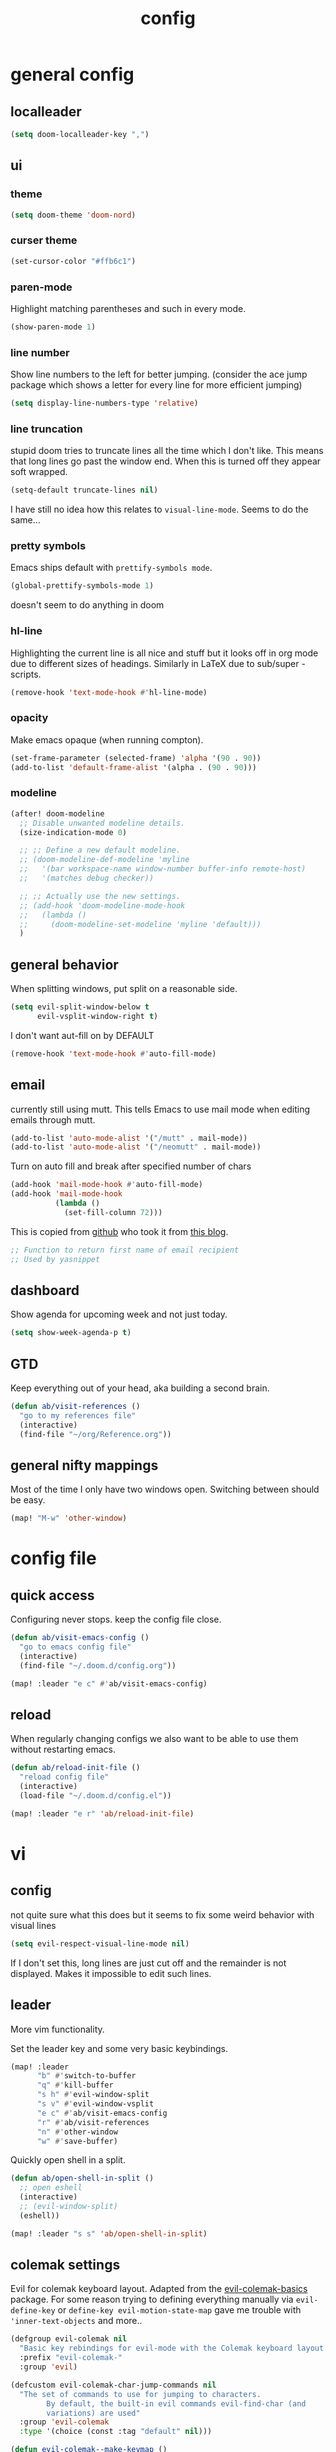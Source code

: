 #+TITLE: config

* general config
** localleader

#+BEGIN_SRC emacs-lisp
(setq doom-localleader-key ",")
#+END_SRC

** ui
*** theme

#+BEGIN_SRC emacs-lisp
(setq doom-theme 'doom-nord)
#+END_SRC

*** curser theme

#+BEGIN_SRC emacs-lisp
(set-cursor-color "#ffb6c1")
#+END_SRC

*** paren-mode
Highlight matching parentheses and such in every mode.

#+BEGIN_SRC emacs-lisp
(show-paren-mode 1)
#+END_SRC

*** line number

Show line numbers to the left for better jumping.
(consider the ace jump package which shows a letter for every line for more efficient jumping)

#+BEGIN_SRC emacs-lisp
(setq display-line-numbers-type 'relative)
#+END_SRC

*** line truncation

stupid doom tries to truncate lines all the time which I don't like. This means
that long lines go past the window end. When this is turned off they appear
soft wrapped.

#+BEGIN_SRC emacs-lisp
(setq-default truncate-lines nil)
#+END_SRC

I have still no idea how this relates to ~visual-line-mode~. Seems to do the same...

*** pretty symbols

Emacs ships default with =prettify-symbols mode=.

#+BEGIN_SRC emacs-lisp
(global-prettify-symbols-mode 1)
#+END_SRC
doesn't seem to do anything in doom

*** hl-line

Highlighting the current line is all nice and stuff but it looks off in org mode due to different sizes of headings.
Similarly in LaTeX due to sub/super -scripts.

#+BEGIN_SRC emacs-lisp
(remove-hook 'text-mode-hook #'hl-line-mode)
#+END_SRC

*** opacity

Make emacs opaque (when running compton).

#+BEGIN_SRC emacs-lisp
(set-frame-parameter (selected-frame) 'alpha '(90 . 90))
(add-to-list 'default-frame-alist '(alpha . (90 . 90)))
#+END_SRC
*** modeline

#+BEGIN_SRC emacs-lisp
(after! doom-modeline
  ;; Disable unwanted modeline details.
  (size-indication-mode 0)

  ;; ;; Define a new default modeline.
  ;; (doom-modeline-def-modeline 'myline
  ;;   '(bar workspace-name window-number buffer-info remote-host)
  ;;   '(matches debug checker))

  ;; ;; Actually use the new settings.
  ;; (add-hook 'doom-modeline-mode-hook
  ;;   (lambda ()
  ;;     (doom-modeline-set-modeline 'myline 'default)))
  )
#+END_SRC
** general behavior

When splitting windows, put split on a reasonable side.

#+BEGIN_SRC emacs-lisp
(setq evil-split-window-below t
      evil-vsplit-window-right t)
#+END_SRC

I don't want aut-fill on by DEFAULT

#+BEGIN_SRC emacs-lisp
(remove-hook 'text-mode-hook #'auto-fill-mode)
#+END_SRC

** email

currently still using mutt. This tells Emacs to use mail mode when editing emails through mutt.

#+BEGIN_SRC emacs-lisp
(add-to-list 'auto-mode-alist '("/mutt" . mail-mode))
(add-to-list 'auto-mode-alist '("/neomutt" . mail-mode))
#+END_SRC

Turn on auto fill and break after specified number of chars

#+BEGIN_SRC emacs-lisp
(add-hook 'mail-mode-hook #'auto-fill-mode)
(add-hook 'mail-mode-hook
          (lambda ()
            (set-fill-column 72)))
#+END_SRC

This is copied from [[https://github.com/NicolasPetton/emacs.d/blob/3945786c31a17ac9caa8894109c231234956102f/hosts/blueberry/init-notmuch.el][github]] who took it from [[http://blog.binchen.org/posts/how-to-use-yasnippets-to-produce-email-templates-in-emacs.html][this blog]].

#+BEGIN_SRC emacs-lisp
;; Function to return first name of email recipient
;; Used by yasnippet
#+END_SRC

** dashboard

Show agenda for upcoming week and not just today.

#+BEGIN_SRC emacs-lisp
(setq show-week-agenda-p t)
#+END_SRC

** GTD

Keep everything out of your head, aka building a second brain.

#+BEGIN_SRC emacs-lisp
(defun ab/visit-references ()
  "go to my references file"
  (interactive)
  (find-file "~/org/Reference.org"))
#+END_SRC

** general nifty mappings

Most of the time I only have two windows open. Switching between should be easy.

#+BEGIN_SRC emacs-lisp
(map! "M-w" 'other-window)
#+END_SRC

* config file

** quick access

Configuring never stops. keep the config file close.

#+BEGIN_SRC emacs-lisp
(defun ab/visit-emacs-config ()
  "go to emacs config file"
  (interactive)
  (find-file "~/.doom.d/config.org"))

(map! :leader "e c" #'ab/visit-emacs-config)
#+END_SRC

** reload
When regularly changing configs we also want to be able to use them without restarting emacs.

#+BEGIN_SRC emacs-lisp
(defun ab/reload-init-file ()
  "reload config file"
  (interactive)
  (load-file "~/.doom.d/config.el"))

(map! :leader "e r" 'ab/reload-init-file)
#+END_SRC

* vi
** config

not quite sure what this does but it seems to fix some weird behavior with
visual lines

#+BEGIN_SRC emacs-lisp
(setq evil-respect-visual-line-mode nil)
#+END_SRC

If I don't set this, long lines are just cut off and the remainder is not displayed. Makes it impossible to edit such lines.

** leader

More vim functionality.

Set the leader key and some very basic keybindings.

#+BEGIN_SRC emacs-lisp
(map! :leader
      "b" #'switch-to-buffer
      "q" #'kill-buffer
      "s h" #'evil-window-split
      "s v" #'evil-window-vsplit
      "e c" #'ab/visit-emacs-config
      "r" #'ab/visit-references
      "n" #'other-window
      "w" #'save-buffer)
#+END_SRC


Quickly open shell in a split.

#+BEGIN_SRC emacs-lisp
(defun ab/open-shell-in-split ()
  ;; open eshell
  (interactive)
  ;; (evil-window-split)
  (eshell))

(map! :leader "s s" 'ab/open-shell-in-split)
#+END_SRC
** colemak settings

Evil for colemak keyboard layout. Adapted from the [[https://github.com/wbolster/evil-colemak-basics][evil-colemak-basics]] package. For some reason trying to defining everything manually via ~evil-define-key~ or ~define-key evil-motion-state-map~ gave me trouble with ~'inner-text-objects~ and more..

#+BEGIN_SRC emacs-lisp
(defgroup evil-colemak nil
  "Basic key rebindings for evil-mode with the Colemak keyboard layout."
  :prefix "evil-colemak-"
  :group 'evil)

(defcustom evil-colemak-char-jump-commands nil
  "The set of commands to use for jumping to characters.
        By default, the built-in evil commands evil-find-char (and
        variations) are used"
  :group 'evil-colemak
  :type '(choice (const :tag "default" nil)))

(defun evil-colemak--make-keymap ()
  "Initialise the keymap baset on the current configuration."
  (let ((keymap (make-sparse-keymap)))
    (evil-define-key '(motion normal visual) keymap
      "n" 'evil-next-line
      "gn" 'evil-next-visual-line
      "gN" 'evil-next-visual-line
      "e" 'evil-previous-line
      "ge" 'evil-previous-visual-line
      "E" 'evil-lookup
      "i" 'evil-forward-char
      "I" 'evil-end-of-line
      "j" 'evil-forward-word-end
      "J" 'evil-forward-WORD-end
      "gj" 'evil-backward-word-end
      "gJ" 'evil-backward-WORD-end
      "k" 'evil-ex-search-next       ;; doom needs an "ex"
      "K" 'evil-ex-search-previous   ;; doom needs an "ex"
      "gk" 'evil-next-match
      "gK" 'evil-previous-match
      "zi" 'evil-scroll-column-right
      "zI" 'evil-scroll-right)
    (evil-define-key '(normal visual) keymap
      "N" 'evil-join
      "gN" 'evil-join-whitespace)
    (evil-define-key 'normal keymap
      "l" 'evil-insert
      "L" 'evil-insert-line)
    (evil-define-key 'visual keymap
      "L" 'evil-insert)
    (evil-define-key '(visual operator) keymap
      "l" evil-inner-text-objects-map)
    (evil-define-key 'operator keymap
      "i" 'evil-forward-char)
    keymap))
;; ~I~ is still available

(defvar evil-colemak-keymap
  (evil-colemak--make-keymap)
  "Keymap for evil-colemak-mode.")

(defun evil-colemak-refresh-keymap ()
  "Refresh the keymap using the current configuration."
  (setq evil-colemak-keymap (evil-colemak--make-keymap)))

      ;;;###autoload
(define-minor-mode evil-colemak-mode
  "Minor mode with evil-mode enhancements for the Colemak keyboard layout."
  :keymap evil-colemak-keymap
  :lighter " hnei")

      ;;;###autoload
(define-globalized-minor-mode global-evil-colemak-mode
  evil-colemak-mode
  (lambda () (evil-colemak-mode t))
  "Global minor mode with evil-mode enhancements for the Colemak keyboard layout.")

(after! evil
  (global-evil-colemak-mode))

;; (map! "I" 'evil-org-end-of-line)
;; (map! "H" 'evil-first-non-blank)
#+END_SRC

Switching windows also relies on the `hjkl` motions. So make it colemak friendly.

#+BEGIN_SRC emacs-lisp
(with-eval-after-load 'evil-maps
  (define-key evil-window-map "n" 'evil-window-down)
  (define-key evil-window-map "e" 'evil-window-up)
  (define-key evil-window-map "i" 'evil-window-right))
#+END_SRC

** matchit

Extend the ~%~ functionality to jump between tags such as LaTeX ~\begin{...}~ and ~\end{...}~. This is sooo important!!!

#+BEGIN_SRC emacs-lisp
(after! evil
  (use-package! evil-matchit
    :config
    (global-evil-matchit-mode)))
#+END_SRC

** paragraph

The function ~evil-forward-paragraph~ (default bound to ~}~) reuses Emacs'
~forward-paragraph~ which is different in every major mode. I've gotten used to
vim's behaviour of just going to the next empty line. This chunk makes evil use
the default paragraph. This makes so much more sense considering commands like
~y a p~ (read "yank around paragraph") treats paragraphs always the the way I
want them. Got this from [[https://emacs.stackexchange.com/questions/38596/make-evil-paragraphs-behave-like-vim-paragraphs][here]].

#+BEGIN_SRC emacs-lisp
(with-eval-after-load 'evil
  (defadvice forward-evil-paragraph (around default-values activate)
    (let ((paragraph-start (default-value 'paragraph-start))
          (paragraph-separate (default-value 'paragraph-separate)))
      ad-do-it)))
#+END_SRC
** custom

custom mappings.

#+BEGIN_SRC emacs-lisp
(after! evil
  (map! :mnv "H" #'evil-first-non-blank
        :mnv "I" #'evil-end-of-line
        :mnv "E" #'+lookup/definition
        :mnv "S" #'evil-avy-goto-char
        :leader "l" 'avy-goto-line)
  )
#+END_SRC

I need to figure out how to make ~avy~ use other letters than the querty home row..

~evil-org-mode~ overrides some of my colemak settings. Override them again afterwards.
#+BEGIN_SRC emacs-lisp
(after! evil-org
  (map! :map evil-org-mode-map
        :mnvo "i" #'evil-forward-char
        :mnvo "I" #'evil-org-end-of-line))
#+END_SRC


* buffer handling

Switch back and forth between the two MRU buffers.

#+BEGIN_SRC emacs-lisp
(defun ab/switch-to-previous-buffer ()
  (interactive)
  (switch-to-buffer (other-buffer (current-buffer) 1)))

(map! :leader "SPC" #'ab/switch-to-previous-buffer)
#+END_SRC

* org mode

#+begin_center
=Your life in plain text=
#+end_center

** config

Load orgmode plus some standard keybindings.

#+BEGIN_SRC emacs-lisp
(after! org
  (setq org-hide-emphasis-markers nil
        org-return-follows-link t
        org-reverse-note-order t            ;; add new headings on top
        org-tags-column 0                   ;; position of tags
        org-todo-keywords '((sequence "TODO(t)" "WAITING(w)" "|" "DONE(d)")
                            (sequence "TODO(t)" "DIDN'T SUCCEED(s)" "|" "DOESN'T WORK(x)"
                                      "TOO HARD(h)" "DONE(d)"))
        org-todo-keyword-faces '(("WAITING" :foreground "#8FBCBB" :weight bold))))

(map! :leader
      "o s l" 'org-store-link
      "o a" 'org-agenda
      "o c" 'org-capture)
#+END_SRC

Line numbers in org mode are useless
#+BEGIN_SRC emacs-lisp
(defun ab/disable-line-numbers ()
  (interactive)
  (display-line-numbers-mode -1))

(add-hook 'org-mode-hook #'ab/disable-line-numbers)
#+END_SRC

configure the symbol for stuff hidden after heading.
#+BEGIN_SRC emacs-lisp
(after! org
  (setq org-ellipsis " ..."))
#+END_SRC


** structure and files

Tell emacs where I store my org stuff.

#+BEGIN_SRC emacs-lisp
(after! org
  (setq org-directory "~/org")

  (defun org-file-path (filename)
    "Return the absolute address of an org file, given its relative name."
    (concat (file-name-as-directory org-directory) filename))

  ;; (setq org-inbox-file "~/org/inbox.org")
  (setq org-index-file (org-file-path "index.org"))
  (setq org-inbox-file "~/Dropbox/GTD/inbox.org")
  (setq org-archive-location
        (concat (org-file-path "archive.org") "::* From %s")))
#+END_SRC

This sets the file from which the agenda is derived. All my todos are in the index file.

#+BEGIN_SRC emacs-lisp
(after! org
  (setq org-agenda-files (list org-index-file
                               (org-file-path "Reference.org"))))
#+END_SRC

By default org-mode does super ugly truncation of long lines (apparently because of tables). I want line wrapping, however.

#+BEGIN_SRC emacs-lisp
(after! org (setq org-startup-truncated 'nil))
#+END_SRC

By default org-agenda only shows one week starting last monday. I want two weeks starting today.

#+BEGIN_SRC emacs-lisp
(after! org
  (setq org-agenda-span 14)
  (setq org-agenda-start-on-weekday nil)
  (setq org-agenda-start-day "-0d"))
#+END_SRC
** export

#+BEGIN_SRC emacs-lisp
;; (after! org
;;   (setq org-export-use-babel t)
;;   (map! :map org-mode-map
;;         :leader
;;         (:prefix "e"
;;           (:prefix ("p" . "latex")
;;             :desc "to latex"            "l" #'org-pandoc-export-to-latex
;;             :desc "to latex & open"     "L" #'org-pandoc-export-to-latex-and-open
;;             :desc "to latex pdf"        "p" #'org-pandoc-export-to-latex-pdf
;;             :desc "to latex pdf & open" "P" #'org-pandoc-export-to-latex-pdf-and-open))
;;         (:prefix ("o" . "src")
;;           :desc "previous block"        "p" #'org-babel-previous-src-block
;;           :desc "next block"            "n" #'org-babel-next-src-block
;;           :desc "execute block"         "e" #'org-babel-execute-src-block)))
#+END_SRC

** keybindings
*** structure editing

Org structure editing made easy/mnemonic.

#+BEGIN_SRC emacs-lisp
(after! org
  (map! :map org-mode-map
        :localleader
        "w" 'widen                   ;; show everythig
        "n" 'org-narrow-to-subtree)  ;; show only what's within heading
)
#+END_SRC

~org-narrow-subtree~ shows only a single heading (the heading of the current subtree). I need more context!! I want the to see which hierarchy this heading belongs to. taken from [[https://emacs.stackexchange.com/questions/29304/how-to-show-all-contents-of-current-subtree-and-fold-all-the-other-subtrees][stackexchange]].
But this also shows all heading of level 1 and all headings of the same level as current heading

#+BEGIN_SRC emacs-lisp
(defun ab/org-show-just-me (&rest _)
  "Fold all other trees, then show entire current subtree."
  (interactive)
  (org-overview)
  (org-reveal)
  (org-show-subtree))

(map! :map org-mode-map
      :leader "N" 'ab/org-show-just-me)            ;; Mnemonic: narrow
#+END_SRC

Use vim instead of arrows.
#+BEGIN_SRC emacs-lisp
(map! :map org-mode-map
      "M-e" #'org-metaup
      "M-i" #'org-metaright
      "M-n" #'org-metadown)
#+END_SRC

Use ~o~ instead of ~RET~ for new headings/list-items.
#+BEGIN_SRC emacs-lisp
(after! org
  (map! :map org-mode-map
        "M-o" '+org/insert-item-below
        "M-O" '+org/insert-item-above))
#+END_SRC

*** index file

#+BEGIN_SRC emacs-lisp
;; (defun ab/copy-tasks-from-mobile
;;   "Copy tasks I added from Orgzly"
;;   (interactive)
;;   (when (file-exists-p org-inbox-file)
;;     (save-excursion
;;       (find-file org-inbox-file)
;;       (org-refile org-index-file)))
;;     )
#+END_SRC


Quickly access the org index file.

#+BEGIN_SRC emacs-lisp
(defun ab/open-index-file ()
  "Open the master org TODO list."
  (interactive)
  (find-file org-inbox-file)
  (split-window-horizontally)
  (find-file org-index-file)
  )

(map! :leader "i" #'ab/open-index-file)
#+END_SRC

*** navigation

Mnemonic navigation.

#+BEGIN_SRC emacs-lisp
(map! :map org-mode-map
        :leader
        "g h" 'org-previous-visible-heading      ;; Go Heading of current section
        "g e" 'org-previous-visible-heading      ;; Go e (= colemak up)
        "g u" 'outline-up-heading                ;; Go Up in hierarchy
        "g n" 'org-next-visible-heading          ;; Go Next heading
        )
#+END_SRC

The above motions are easy to remember but feel clunky when trying to go more then one heading up or down (this is probably an antipattern anyways..). Either way, here are some single key mappings.
I don't use ~(~ or ~)~ in evil mode anyways.

#+BEGIN_SRC emacs-lisp
(map! :map org-mode-map
   :n ")" 'org-next-visible-heading
   :n "(" 'org-previous-visible-heading
   :leader "g u" 'outline-up-heading)               ;; Go Up in hierarchy
#+END_SRC

By default ~g u~ is bound to ~evil-downcase~.

*** archiving

When I archive something it is usually also done. By default however archiving doesn't change the todo-state.
So let's have a command that does both.

#+BEGIN_SRC emacs-lisp
(defun ab/mark-done-and-archive ()
  "Mark the state of an org-mode item as DONE and archive it."
  (interactive)
  (org-todo 'done)
  (org-archive-subtree))

(map! :map org-mode-map :leader "o d" 'ab/mark-done-and-archive)
#+END_SRC

** org capture

Keep everything out of your head! Has to be as convenient as possible.

*** config

Always start in insert mode when capturing.

#+BEGIN_SRC emacs-lisp
(after! org
  (add-hook 'org-capture-mode-hook 'evil-insert-state))
#+END_SRC

When refiling I want to be able to refile also to a subheading.

#+BEGIN_SRC emacs-lisp
;; (setq org-refile-targets '((nil :maxlevel . 6)
;;                            (org-agenda-files :maxlevel . 6)))
;; (setq org-completion-use-ido t)
;; (setq org-outline-path-complete-in-steps nil) ;; has to be nil for ido to work
;; (setq org-refile-use-outline-path 'file)
#+END_SRC

This seems to work in doom out of the box.

*** templates

Templates for capturing. Also, ~%a~ expands to a link to the file (and position)
from which =org-capture= was called. I think =%i= is active region. Another nice
feature is ~%^{Name}~ prompts for name. This probably makes sense for titles or
something because I tend to put too much next to the asterics and too little
text underneath..

#+BEGIN_SRC emacs-lisp
(after! org
  (setq org-capture-templates
        '(("l" "todo with Link" entry
           (file+headline org-index-file "Inbox")
           "*** TODO %?\n  %i\n  See: %a\n")

          ("n" "Note"  entry
           (file+headline org-index-file "Inbox")
           "*** %?\n\n")

          ("t" "Todo" entry
           (file+headline org-index-file "Inbox")
           "*** TODO %?\n"))))
#+END_SRC

*** capture anywhere

Call org-capture from anywhere (system wide). Code taken from [[https://www.reddit.com/r/emacs/comments/74gkeq/system_wide_org_capture/][reddit.]]

#+BEGIN_SRC emacs-lisp
(after! org
  (defadvice org-switch-to-buffer-other-window
      (after supress-window-splitting activate)
    "Delete the extra window if we're in a capture frame"
    (if (equal "capture" (frame-parameter nil 'name))
        (delete-other-windows)))

  (defadvice org-capture-finalize
      (after delete-capture-frame activate)
    "Advise capture-finalize to close the frame"
    (if (equal "capture" (frame-parameter nil 'name))
        (delete-frame)))

  (defun activate-capture-frame ()
    "run org-capture in capture frame"
    (select-frame-by-name "capture")
    (switch-to-buffer (get-buffer-create "*scratch*"))
    (org-capture)))
#+END_SRC

The above code, together with the follow shell command does the job.

# #+BEGIN_SRC shell :eval no
# emacsclient -c -F '(quote (name . "capture"))' -e '(activate-capture-frame)'
# #+END_SRC

For this to work the emacs server hast to be running.

#+BEGIN_SRC emacs-lisp
(server-start)
#+END_SRC

The other option would be to start emacs as a daemon. can even be started with systemd, see [[https://www.gnu.org/software/emacs/manual/html_node/emacs/Emacs-Server.html][link]].

When calling org capture from outside emacs it uses ~counsel-org-capture~ which has this weird feature that it uses fuzzy matching to determine the template which is unnecessary since all templates have a one-letter abbreviation. Solution: override counsel capture with regular capture.

#+BEGIN_SRC emacs-lisp
(after! org
  (advice-add 'counsel-org-capture :override #'org-capture))
#+END_SRC

* LaTeX
** general

#+BEGIN_SRC emacs-lisp
(after! latex
  (setq tex-fontify-script t
        TeX-save-query nil
        ;; don't show ^ or _ for scripts
        font-latex-fontify-script 'invisible)
  ;; (add-to-list 'TeX-command-list '("LatexMk" "latexmk -pdflatex='pdflatex -file-line-error -synctex=1' -pdf %t" TeX-run-TeX nil))

  ;; use Zathura as pdf viewer
  (setq TeX-view-program-selection '((output-pdf "Zathura"))
        TeX-source-correlate-start-server t))

;; Ensure that synctex works and the pdf is updated.
(after! latex
  (add-hook! 'TeX-after-compilation-finished-functions #'TeX-revert-document-buffer))

#+END_SRC
** make pretty-code
#+BEGIN_SRC emacs-lisp
;; (defun my-delayed-prettify ()
;;   (require 'tex-mode)
;;   (setq prettify-symbols-alist
;;         (append tex--prettify-symbols-alist prettify-symbols-alist))
;;   (prettify-symbols-mode 1))
;; (add-hook 'TeX-mode-hook #'my-delayed-prettify)
;; (after! latex (add-hook 'TeX-mode-hook #'my-delayed-prettify))

;; (defun my-delayed-prettify ()
;;   (run-with-idle-timer 2 nil (lambda () (prettify-symbols-mode 1))))
;; (add-hook 'TeX-mode-hook 'my-delayed-prettify)

#+END_SRC


** keybindings

#+BEGIN_SRC emacs-lisp
;; (map! :map LaTeX-mode-map
;;       :localleader
;;       "m l" 'TeX-command-run-all
;;       "m v" 'Tex-view
;;       "m f" 'Tex-fold-env
;;       "m n" 'LaTeX-narrow-to-environment)
#+END_SRC

* snippets

Snippets are everything! still need to figure out how to incorporate snippets into autocompletion (the way deoplete and Ultisnips did it for vim).

#+BEGIN_SRC emacs-lisp
(use-package! yasnippet
  :config
  (setq yas-snippet-dirs '("~/.doom.d/snippets"))
  (map! :i "C-e" 'yas-expand)
  (map!
   :leader "s n" 'yas-new-snippet              ;; Snippet New
   :leader "s g" 'yas-visit-snippet-file))      ;; Snippet Go
#+END_SRC

see [[https://stackoverflow.com/questions/14066526/unset-tab-binding-for-yasnippet][stackoverflow]] for some helpful answers.
* syntax checking

#+BEGIN_SRC emacs-lisp
;; (use-package! flycheck
;;   :config
;;   (global-flycheck-mode)
;;   ;; (flycheck-display-errors-delay .3)
;;   (setq-default flycheck-disabled-checkers '(tex-chktex)))
;; (after! syntax
(after! flycheck
  (map! :leader "a" 'flycheck-next-error))
#+END_SRC

There is a bug in ~chk-tex~, see [[https://github.com/flycheck/flycheck/issues/1214][issue]]. They also describe possible workarounds.

Fixing would be nice too, but apparently this is open, cf. [[https://github.com/flycheck/flycheck/issues/530][issue]].

* git

#+BEGIN_SRC emacs-lisp
(after! magit
  :config
  (use-package evil-magit)


  ;; This library makes it possible to reliably use the Emacsclient as the $EDITOR of child processes.
  (use-package with-editor))

(map! :leader "g g" 'magit-status)
#+END_SRC

* R

#+BEGIN_SRC emacs-lisp
;; (after! ess)
;; (use-package ess-smart-underscore
;;   :after ess)
#+END_SRC
* python
** config
#+BEGIN_SRC emacs-lisp
(after! python
  (map! :map python-mode-map
        :localleader "r p" 'run-python
                     "s s" 'python-shell-switch-to-shell
                     "s r" 'python-shell-send-region
                     ","   'python-shell-send-buffer     ; replace C-c C-c
                     "c a" 'conda-env-activate
        ))
#+END_SRC

** fixes
Supposed to fix the
~Warning (python): Your ‘python-shell-interpreter’ doesn’t seem to support readline, yet ‘python-shell-completion-native-enable’ was t and "python3" is not part of the ‘python-shell-completion-native-disabled-interpreters’ list.  Native completions have been disabled locally.~
Warning.
#+BEGIN_SRC emacs-lisp
(after! python
  (setq python-shell-completion-native-enable nil))
#+END_SRC
** conda

I automatically want the right conda environment activated when editing a python file.
How does emacs know which one is the right environment? I don't know..
#+BEGIN_SRC emacs-lisp
(after! conda
  (conda-env-initialize-eshell)
  (conda-env-autoactivate-mode))
#+END_SRC

* auto completion

I used to think =company= is slow, but I just had to turn the ~idle-delay~ down...

#+BEGIN_SRC emacs-lisp
(after! company
  :init
  (setq company-dabbrev-ignore-case t
        company-idle-delay 0.1
        ;; Number the candidates (use M-1, M-2 etc to select completions).
        company-show-numbers t
        company-tooltip-limit 8
        company-tooltip-minimum-width 40
        company-minimum-prefix-length 2)
  (add-hook 'after-init-hook 'global-company-mode)
  :config
  ;; Add yasnippet support for all company backends
  ;; https://github.com/syl20bnr/spacemacs/pull/179
  (defvar company-mode/enable-yas t
    "Enable yasnippet for all backends.")
  (defun company-mode/backend-with-yas (backend)
    (if (or (not company-mode/enable-yas) (and (listp backend) (member 'company-yasnippet backend)))
        backend
      (append (if (consp backend) backend (list backend))
              '(:with company-yasnippet))))
  (setq company-backends (mapcar #'company-mode/backend-with-yas company-backends))

  (map! :i "C-n" 'company-complete)) ;; doesn't work

(map! (:when (featurep! :completion company)
        :i "C-n"      #'+company/complete
        :i "C-SPC"    #'+company/complete))
#+END_SRC

The code chunk in the middle which makes yasnippet work with company is taken from [[https://emacs.stackexchange.com/questions/10431/get-company-to-show-suggestions-for-yasnippet-names][stackexchange]]. How can people live without this?? Also for some reason it has to be inside the entire thing even if company is not defered (no idea why).

** company- backends

For some reason it is super hard to get ~company-backends~ right...
This is copied from [[https://www.gtrun.org/post/init/#org-mode][here]].

#+BEGIN_SRC emacs-lisp
(set-company-backend! '(c-mode
                        ess-mode
                        emacs-lisp-mode
                        elisp-mode
                        latex-mode
                        tex-mode
                        lisp-mode
                        sh-mode
                        python-mode
                        )
  '(:separate  company-tabnine
               company-files
               company-capf
               company-yasnippet))

(setq +lsp-company-backend '(company-lsp :with company-tabnine :separate))
#+END_SRC

* spell checking

As the name suggests. According to [[https://fasciism.com/2017/01/16/spellchecking/][this site]] Aspell is unmaintained and Hunspell is the way to go.

Default binding: ~z =~ for suggestions on how to correct the word.

#+BEGIN_SRC emacs-lisp
(after! flyspell
  :config
  (map! :leader "s c" 'flyspell-mode)      ;; toggle spell checking
  (map! :n "z=" 'ispell-word)

  (setq ispell-program-name "hunspell"
        ispell-silently-savep t            ;; save persal dictionary without asking
        ispell-local-dictionary "en_US"
        ;; ispell-extra-args '("--sug-mode=ultra" "--lang=en_US")
        ispell-list-command "--list"
        ispell-local-dictionary-alist '(("en_US" "[[:alpha:]]" "[^[:alpha:]]" "['‘’]"
                                         t ; Many other characters
                                         ("-d" "en_US") nil utf-8))))
#+END_SRC

vim has a command for directly adding new words to dictionary. I want this.

#+BEGIN_SRC emacs-lisp
(defun ab/save-word ()
  (interactive)
  (let ((current-location (point))
        (word (flyspell-get-word)))
    (when (consp word)
      (flyspell-do-correct 'save nil (car word) current-location (cadr word) (caddr word) current-location))))

(map! :n "z g" 'ab/save-word)
#+END_SRC

* fuzzy matching

The ~counsel~ package installs all three of them. ~Swiper~ is just the fancy
search. ~Ivy~ does the narrowing. ~counsel~ adds options to ~Ivy~

#+BEGIN_SRC emacs-lisp
(use-package! counsel
  :config
  (ivy-mode 1)
  ;; Virtual buffers correspond to bookmarks and recent files list
  (setq ivy-use-virtual-buffers t)
  (setq enable-recursive-minibuffers t)
  (global-set-key "\C-s" 'swiper)

  (map! :leader "f f" 'counsel-find-file)
  ;; make projectile use ivy as completion system
  ;; (setq projectile-completion-system 'ivy)

  ;; Deletes current input, resets the candidates list to the currently restricted matches.
  (define-key minibuffer-local-map (kbd "S-SPC") 'ivy-restrict-to-matches))
#+END_SRC

* auto closing of parenthesis

Smart treatment of parenthesis, like auto closing or auto deletion of the matching one.

#+BEGIN_SRC emacs-lisp
(use-package! smartparens
  :config
  (sp-local-pair 'org-mode "$" "$")
  (sp-local-pair 'latex-mode "$" "$")   ;; omg, I want this so badly
  (sp-local-pair 'latex-mode "\\langle" "\\rangle" :trigger "\\lan")
  (sp-local-pair 'latex-mode "\\lVert" "\\rVert" :trigger "\\lVe")

  (sp-local-pair 'latex-mode "\\left(" "\\right)" :trigger "\\l(")
  (sp-local-pair 'latex-mode "\\left[" "\\right]" :trigger "\\l[")
  (sp-local-pair 'latex-mode "\\left\\{" "\\right\\}" :trigger "\\l{")
  (sp-local-pair 'latex-mode "\\left\\langle" "\\right\\rangle" :trigger "\\left\\la(")

  (smartparens-global-mode 1)) ;; I always want this
#+END_SRC

* mail

finally I found a config using offlineimap.

#+BEGIN_SRC emacs-lisp
;; (after! mu4e
;;   (setq +mu4e-backend 'offlineimap)
;;   ;; (set-email-account! "EduPolitech"
;;   ;;   `((mu4e-sent-folder       . "/edu-politech/Sent Mail")
;;   ;;     (mu4e-drafts-folder     . "/edu-politech/Drafts")
;;   ;;     (mu4e-trash-folder      . "/edu-politech/Trash")
;;   ;;     (mu4e-refile-folder     . "/edu-politech/All Mail")
;;   ;;     (smtpmail-smtp-user     . ,(password-store-get "mail/edu-politech"))
;;   ;;     (user-mail-address      . ,(password-store-get "mail/edu-politech"))
;;   ;;     (mu4e-compose-signature . "---\nEdu Politech"))
;;   ;;   t)
;;   (set-email-account! "MainMail"
;;     `((mu4e-sent-folder       . "~/.mail/uniwien/Sent")
;;       (mu4e-drafts-folder     . "~/.mail/uniwien/Drafts")
;;       (mu4e-trash-folder      . "~/.mail/uniwien/Trash")
;;       (mu4e-refile-folder     . "/All Mail")
;;       (smtpmail-smtp-user     . ,(auth-source-pass-get "user" "mail/mainmail"))
;;       (user-mail-address      . ,(auth-source-pass-get "user" "mail/mainmail"))
;;       (mu4e-compose-signature . "---\nMain Mail")))
;;   (set-email-account! "Paradox"
;;     `((mu4e-sent-folder       . "/paradox/Sent Mail")
;;       (mu4e-drafts-folder     . "/paradox/Drafts")
;;       (mu4e-trash-folder      . "/paradox/Trash")
;;       (mu4e-refile-folder     . "/paradox/All Mail")
;;       (smtpmail-smtp-user     . ,(auth-source-pass-get "user" "mail/paradox"))
;;       (user-mail-address      . ,(auth-source-pass-get "user" "mail/paradox"))
;;       (mu4e-compose-signature . "---\nParadox"))
;;     t))

;; (add-to-list 'load-path "/usr/share/emacs/site-lisp")

(after! mu4e
  (setq +mu4e-backend 'offlineimap)
  (setq mu4e-maildir "~/.mail")

;; Each path is relative to `+mu4e-mu4e-mail-path', which is ~/.mail by default
(set-email-account! "uniwien"
  '((mu4e-sent-folder       . "/uniwien/INBOX.Sent/")
    (mu4e-drafts-folder     . "/uniwien/INBOX.Drafts")
    (mu4e-trash-folder      . "/uniwien/INBOX.Trash")
    (mu4e-refile-folder     . "/uniwien/INBOX.Archive")
    (smtpmail-smtp-user     . "axel.boehm@univie.ac.at")
    (user-mail-address      . "axel.boehm@univie.ac.at")
    (mu4e-compose-signature . "---\nAxel Boehm"))
  t)

  ;; use mu4e for e-mail in emacs
  (setq mail-user-agent 'mu4e-user-agent)
  ;; (Setq mu4e-sent-messages-behavior 'delete)

  ;; allow for updating mail using 'U' in the main view:
  ;; (setq mu4e-get-mail-command "offlineimap") )
  )
#+END_SRC

still to do
* dired

I'm so used to my ranger keybindings. Imitate those:

#+BEGIN_SRC emacs-lisp
(map! :map dired-mode
      "h" 'dired-up-directory)
#+END_SRC
* pdf

#+BEGIN_SRC emacs-lisp
;; Use the usual C-u/C-d keybindings to navigate pdfs.
(map!
 :map pdf-view-mode-map
 :m "C-u" 'pdf-view-scroll-down-or-previous-page
 :m "C-d" 'pdf-view-scroll-up-or-next-page)

#+END_SRC
